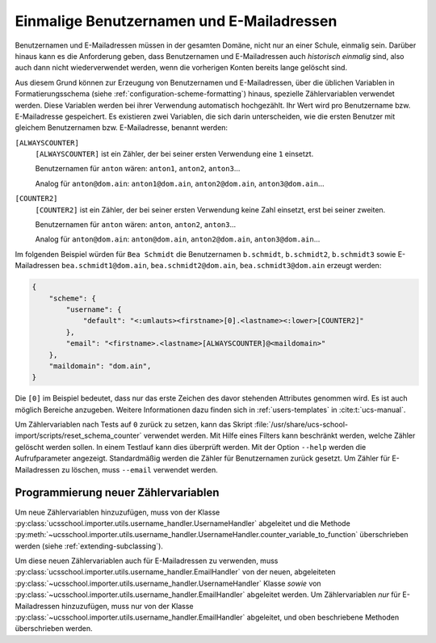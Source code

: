 .. SPDX-FileCopyrightText: 2021-2024 Univention GmbH
..
.. SPDX-License-Identifier: AGPL-3.0-only

.. _configuration-unique-usernames-and-email:

Einmalige Benutzernamen und E-Mailadressen
==========================================

Benutzernamen und E-Mailadressen müssen in der gesamten Domäne, nicht nur an
einer Schule, einmalig sein. Darüber hinaus kann es die Anforderung geben, dass
Benutzernamen und E-Mailadressen auch *historisch einmalig* sind, also auch dann
nicht wiederverwendet werden, wenn die vorherigen Konten bereits lange gelöscht
sind.

Aus diesem Grund können zur Erzeugung von Benutzernamen und E-Mailadressen, über
die üblichen Variablen in Formatierungsschema (siehe
:ref:`configuration-scheme-formatting`) hinaus, spezielle Zählervariablen
verwendet werden. Diese Variablen werden bei ihrer Verwendung automatisch
hochgezählt. Ihr Wert wird pro Benutzername bzw. E-Mailadresse gespeichert. Es
existieren zwei Variablen, die sich darin unterscheiden, wie die ersten Benutzer
mit gleichem Benutzernamen bzw. E-Mailadresse, benannt werden:

``[ALWAYSCOUNTER]``
   ``[ALWAYSCOUNTER]`` ist ein Zähler, der bei seiner ersten Verwendung eine
   ``1`` einsetzt.

   Benutzernamen für ``anton`` wären: ``anton1``, ``anton2``, ``anton3``...

   Analog für ``anton@dom.ain``: ``anton1@dom.ain``, ``anton2@dom.ain``,
   ``anton3@dom.ain``...

``[COUNTER2]``
   ``[COUNTER2]`` ist ein Zähler, der bei seiner ersten Verwendung keine Zahl
   einsetzt, erst bei seiner zweiten.

   Benutzernamen für ``anton`` wären: ``anton``, ``anton2``, ``anton3``...

   Analog für ``anton@dom.ain``: ``anton@dom.ain``, ``anton2@dom.ain``,
   ``anton3@dom.ain``...

Im folgenden Beispiel würden für ``Bea Schmidt`` die Benutzernamen
``b.schmidt``, ``b.schmidt2``, ``b.schmidt3`` sowie E-Mailadressen
``bea.schmidt1@dom.ain``, ``bea.schmidt2@dom.ain``, ``bea.schmidt3@dom.ain``
erzeugt werden:

.. code-block:: json

   {
       "scheme": {
           "username": {
               "default": "<:umlauts><firstname>[0].<lastname><:lower>[COUNTER2]"
           },
           "email": "<firstname>.<lastname>[ALWAYSCOUNTER]@<maildomain>"
       },
       "maildomain": "dom.ain",
   }


Die ``[0]`` im Beispiel bedeutet, dass nur das erste Zeichen des davor stehenden
Attributes genommen wird. Es ist auch möglich Bereiche anzugeben. Weitere
Informationen dazu finden sich in :ref:`users-templates` in
:cite:t:`ucs-manual`.

Um Zählervariablen nach Tests auf ``0`` zurück zu setzen, kann das Skript
:file:`/usr/share/ucs-school-import/scripts/reset_schema_counter` verwendet
werden. Mit Hilfe eines Filters kann beschränkt werden, welche Zähler gelöscht
werden sollen. In einem Testlauf kann dies überprüft werden. Mit der Option
``--help`` werden die Aufrufparameter angezeigt. Standardmäßig werden die Zähler
für Benutzernamen zurück gesetzt. Um Zähler für E-Mailadressen zu löschen, muss
``--email`` verwendet werden.

.. _configuration-unique-usernames-and-email-extending:

Programmierung neuer Zählervariablen
------------------------------------

Um neue Zählervariablen hinzuzufügen, muss von der Klasse
:py:class:`ucsschool.importer.utils.username_handler.UsernameHandler` abgeleitet
und die Methode
:py:meth:`~ucsschool.importer.utils.username_handler.UsernameHandler.counter_variable_to_function`
überschrieben werden (siehe :ref:`extending-subclassing`).

Um diese neuen Zählervariablen auch für E-Mailadressen zu verwenden, muss
:py:class:`ucsschool.importer.utils.username_handler.EmailHandler` von der
neuen, abgeleiteten
:py:class:`~ucsschool.importer.utils.username_handler.UsernameHandler` Klasse
*sowie* von :py:class:`~ucsschool.importer.utils.username_handler.EmailHandler`
abgeleitet werden. Um Zählervariablen *nur* für E-Mailadressen hinzuzufügen,
muss nur von der Klasse
:py:class:`~ucsschool.importer.utils.username_handler.EmailHandler` abgeleitet,
und oben beschriebene Methoden überschrieben werden.
